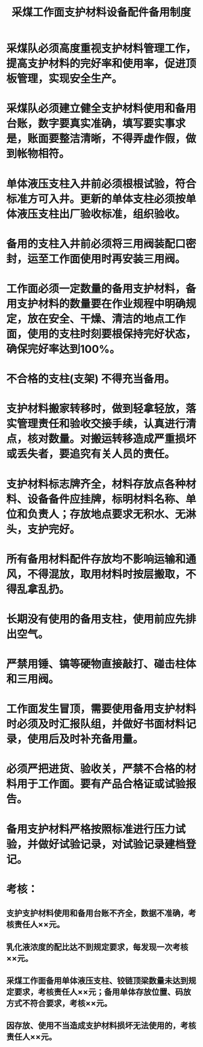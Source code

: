 :PROPERTIES:
:ID:       fbba773c-c43c-4ccc-b132-44f5ff466c45
:END:
#+title: 采煤工作面支护材料设备配件备用制度
* 采煤队必须高度重视支护材料管理工作，提高支护材料的完好率和使用率，促进顶板管理，实现安全生产。
* 采煤队必须建立健全支护材料使用和备用台账，数字要真实准确，填写要实事求是，账面要整洁清晰，不得弄虚作假，做到帐物相符。
* 单体液压支柱入井前必须根根试验，符合标准方可入井。更新的单体支柱必须按单体液压支柱出厂验收标准，组织验收。
* 备用的支柱入井前必须将三用阀装配口密封，运至工作面使用时再安装三用阀。
* 工作面必须一定数量的备用支护材料，备用支护材料的数量要在作业规程中明确规定，放在安全、干燥、清洁的地点工作面，使用的支柱时刻要根保持完好状态，确保完好率达到100%。
* 不合格的支柱(支架) 不得充当备用。
* 支护材料搬家转移时，做到轻拿轻放，落实管理责任和验收交接手续，认真进行清点，核对数量。对搬运转移造成严重损坏或丢失者，要追究有关人员的责任。
* 支护材料标志牌齐全，材料存放点各种材料、设备备件应挂牌，标明材料名称、单位和负责人；存放地点要求无积水、无淋头，支护完好。
* 所有备用材料配件存放均不影响运输和通风，不得混放，取用材料时按层搬取，不得乱拿乱扔。
* 长期没有使用的备用支柱，使用前应先排出空气。
* 严禁用锤、镐等硬物直接敲打、碰击柱体和三用阀。
* 工作面发生冒顶，需要使用备用支护材料时必须及时汇报队组，并做好书面材料记录，使用后及时补充备用量。
* 必须严把进货、验收关，严禁不合格的材料用于工作面。要有产品合格证或试验报告。
* 备用支护材料严格按照标准进行压力试验，并做好试验记录，对试验记录建档登记。
* 考核：
** 支护支护材料使用和备用台账不齐全，数据不准确，考核责任人××元。
** 乳化液浓度的配比达不到规定要求，每发现一次考核××元。
** 采煤工作面备用单体液压支柱、铰链顶梁数量未达到规定要求，考核责任人××元；备用单体存放位置、码放方式不符合要求，考核××元。
** 因存放、使用不当造成支护材料损坏无法使用的，考核责任人××元。

